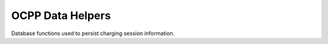 OCPP Data Helpers
-----------------

Database functions used to persist charging session information.
